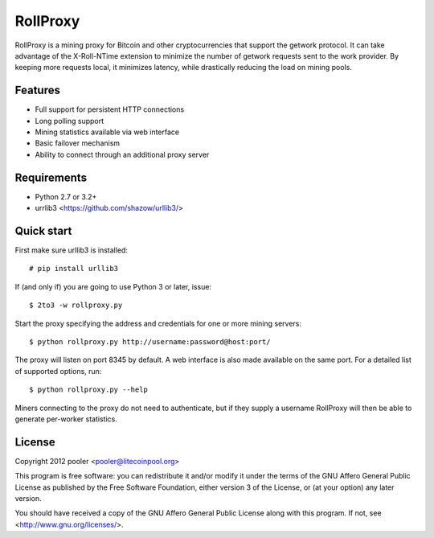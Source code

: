 *********
RollProxy
*********

RollProxy is a mining proxy for Bitcoin and other cryptocurrencies that support
the getwork protocol.  It can take advantage of the X-Roll-NTime extension to
minimize the number of getwork requests sent to the work provider.  By keeping
more requests local, it minimizes latency, while drastically reducing the load
on mining pools.

Features
========

- Full support for persistent HTTP connections
- Long polling support
- Mining statistics available via web interface
- Basic failover mechanism
- Ability to connect through an additional proxy server

Requirements
============

- Python 2.7 or 3.2+
- urrlib3 <https://github.com/shazow/urllib3/>

Quick start
===========

First make sure urllib3 is installed::

  # pip install urllib3

If (and only if) you are going to use Python 3 or later, issue::

  $ 2to3 -w rollproxy.py

Start the proxy specifying the address and credentials for one or more mining
servers::

  $ python rollproxy.py http://username:password@host:port/

The proxy will listen on port 8345 by default.  A web interface is also made
available on the same port.  For a detailed list of supported options, run::

  $ python rollproxy.py --help

Miners connecting to the proxy do not need to authenticate, but if they supply
a username RollProxy will then be able to generate per-worker statistics.

License
=======

Copyright 2012 pooler <pooler@litecoinpool.org>

This program is free software: you can redistribute it and/or modify
it under the terms of the GNU Affero General Public License as
published by the Free Software Foundation, either version 3 of the
License, or (at your option) any later version.

You should have received a copy of the GNU Affero General Public License
along with this program.  If not, see <http://www.gnu.org/licenses/>.
